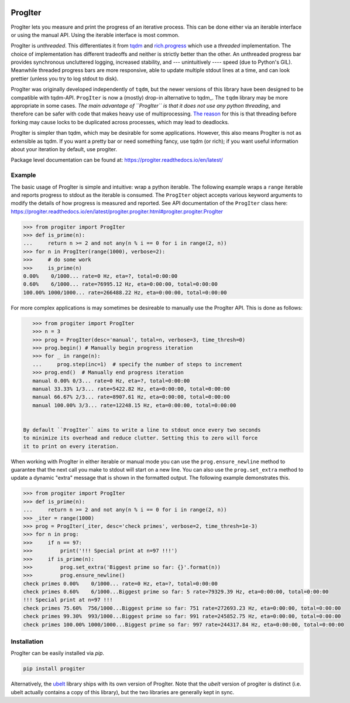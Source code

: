 |GithubActions| |ReadTheDocs| |Pypi| |Downloads| |Codecov|


ProgIter
========

ProgIter lets you measure and print the progress of an iterative process. This
can be done either via an iterable interface or using the manual API. Using the
iterable interface is most common.

ProgIter is *unthreaded*. This differentiates it from
`tqdm <https://github.com/tqdm/tqdm>`_ and
`rich.progress <https://rich.readthedocs.io/en/stable/progress.html>`_
which use a *threaded* implementation.
The choice of implementation has different tradeoffs and neither is strictly
better than the other.
An unthreaded progress bar provides synchronous uncluttered logging, increased
stability, and --- unintuitively ---- speed (due to Python's GIL).
Meanwhile threaded progress bars are more responsive, able to update multiple
stdout lines at a time, and can look prettier (unless you try to log stdout to
disk).

.. .. animation generated via: dev/maintain/record_animation_demo.sh

.. image:: https://i.imgur.com/HoJJYzd.gif
   :height: 300px
   :align: left

ProgIter was originally developed independently of ``tqdm``, but the newer
versions of this library have been designed to be compatible with tqdm-API.
``ProgIter`` is now a (mostly) drop-in alternative to tqdm_. The ``tqdm``
library may be more appropriate in some cases. *The main advantage of ``ProgIter``
is that it does not use any python threading*, and therefore can be safer with
code that makes heavy use of multiprocessing.
`The reason <https://pybay.com/site_media/slides/raymond2017-keynote/combo.html>`_
for this is that threading before forking may cause locks to be duplicated
across processes, which may lead to deadlocks.

ProgIter is simpler than tqdm, which may be desirable for some applications.
However, this also means ProgIter is not as extensible as tqdm.
If you want a pretty bar or need something fancy, use tqdm (or rich);
if you want useful information  about your iteration by default, use progiter.

Package level documentation can be found at: https://progiter.readthedocs.io/en/latest/

Example
-------

The basic usage of ProgIter is simple and intuitive: wrap a python iterable.
The following example wraps a ``range`` iterable and reports progress to stdout
as the iterable is consumed. The ``ProgIter`` object accepts various keyword
arguments to modify the details of how progress is measured and reported. See
API documentation of the ``ProgIter`` class here:
https://progiter.readthedocs.io/en/latest/progiter.progiter.html#progiter.progiter.ProgIter


.. code:: python

    >>> from progiter import ProgIter
    >>> def is_prime(n):
    ...     return n >= 2 and not any(n % i == 0 for i in range(2, n))
    >>> for n in ProgIter(range(1000), verbose=2):
    >>>     # do some work
    >>>     is_prime(n)
    0.00%    0/1000... rate=0 Hz, eta=?, total=0:00:00
    0.60%    6/1000... rate=76995.12 Hz, eta=0:00:00, total=0:00:00
    100.00% 1000/1000... rate=266488.22 Hz, eta=0:00:00, total=0:00:00


For more complex applications is may sometimes be desireable to manually use
the ProgIter API. This is done as follows:

.. code:: python

    >>> from progiter import ProgIter
    >>> n = 3
    >>> prog = ProgIter(desc='manual', total=n, verbose=3, time_thresh=0)
    >>> prog.begin() # Manually begin progress iteration
    >>> for _ in range(n):
    ...     prog.step(inc=1)  # specify the number of steps to increment
    >>> prog.end()  # Manually end progress iteration
    manual 0.00% 0/3... rate=0 Hz, eta=?, total=0:00:00
    manual 33.33% 1/3... rate=5422.82 Hz, eta=0:00:00, total=0:00:00
    manual 66.67% 2/3... rate=8907.61 Hz, eta=0:00:00, total=0:00:00
    manual 100.00% 3/3... rate=12248.15 Hz, eta=0:00:00, total=0:00:00


 By default ``ProgIter`` aims to write a line to stdout once every two seconds
 to minimize its overhead and reduce clutter. Setting this to zero will force
 it to print on every iteration.


When working with ProgIter in either iterable or manual mode you can use the
``prog.ensure_newline`` method to guarantee that the next call you make to stdout
will start on a new line. You can also use the ``prog.set_extra`` method to
update a dynamic "extra" message that is shown in the formatted output. The
following example demonstrates this.


.. code:: python

    >>> from progiter import ProgIter
    >>> def is_prime(n):
    ...     return n >= 2 and not any(n % i == 0 for i in range(2, n))
    >>> _iter = range(1000)
    >>> prog = ProgIter(_iter, desc='check primes', verbose=2, time_thresh=1e-3)
    >>> for n in prog:
    >>>     if n == 97:
    >>>         print('!!! Special print at n=97 !!!')
    >>>     if is_prime(n):
    >>>         prog.set_extra('Biggest prime so far: {}'.format(n))
    >>>         prog.ensure_newline()
    check primes 0.00%    0/1000... rate=0 Hz, eta=?, total=0:00:00
    check primes 0.60%    6/1000...Biggest prime so far: 5 rate=79329.39 Hz, eta=0:00:00, total=0:00:00
    !!! Special print at n=97 !!!
    check primes 75.60%  756/1000...Biggest prime so far: 751 rate=272693.23 Hz, eta=0:00:00, total=0:00:00
    check primes 99.30%  993/1000...Biggest prime so far: 991 rate=245852.75 Hz, eta=0:00:00, total=0:00:00
    check primes 100.00% 1000/1000...Biggest prime so far: 997 rate=244317.84 Hz, eta=0:00:00, total=0:00:00


Installation
------------

ProgIter can be easily installed via `pip`.

.. code:: bash

   pip install progiter

Alternatively, the `ubelt`_ library ships with its own version of ProgIter.
Note that the `ubelt` version of progiter is distinct (i.e. ubelt actually
contains a copy of this library), but the two libraries are generally kept in
sync.


.. _ubelt: https://github.com/Erotemic/ubelt
.. _tqdm: https://pypi.python.org/pypi/tqdm


.. |Travis| image:: https://img.shields.io/travis/Erotemic/progiter/master.svg?label=Travis%20CI
   :target: https://travis-ci.org/Erotemic/progiter?branch=master
.. |Codecov| image:: https://codecov.io/github/Erotemic/progiter/badge.svg?branch=master&service=github
   :target: https://codecov.io/github/Erotemic/progiter?branch=master
.. |Appveyor| image:: https://ci.appveyor.com/api/projects/status/github/Erotemic/progiter?branch=master&svg=True
   :target: https://ci.appveyor.com/project/Erotemic/progiter/branch/master
.. |Pypi| image:: https://img.shields.io/pypi/v/progiter.svg
   :target: https://pypi.python.org/pypi/progiter
.. |Downloads| image:: https://img.shields.io/pypi/dm/progiter.svg
   :target: https://pypistats.org/packages/progiter
.. |CircleCI| image:: https://circleci.com/gh/Erotemic/progiter.svg?style=svg
    :target: https://circleci.com/gh/Erotemic/progiter
.. |ReadTheDocs| image:: https://readthedocs.org/projects/progiter/badge/?version=latest
    :target: http://progiter.readthedocs.io/en/latest/
.. |GithubActions| image:: https://github.com/Erotemic/progiter/actions/workflows/tests.yml/badge.svg?branch=main
    :target: https://github.com/Erotemic/progiter/actions?query=branch%3Amain

